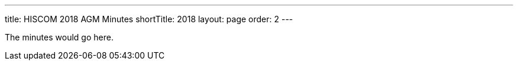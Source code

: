 ---
title: HISCOM 2018 AGM Minutes
shortTitle: 2018
layout: page
order: 2
---

[.lead]
The minutes would go here.

